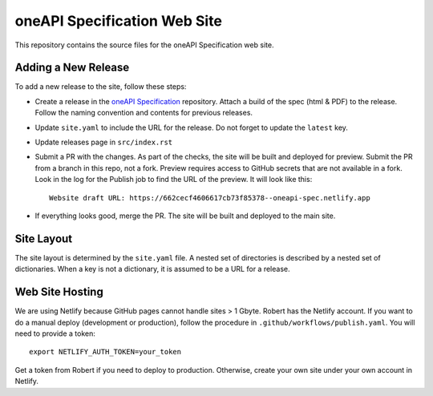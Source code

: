 =============================
oneAPI Specification Web Site
=============================

.. image:: https://github.com/uxlfoundation/oneapi-spec-site/actions/workflows/checks.yaml/badge.svg
   :target: https://github.com/uxlfoundation/oneapi-spec-site/actions/workflows/checks.yaml

.. image:: https://github.com/uxlfoundation/oneapi-spec-site/actions/workflows/publish.yaml/badge.svg
   :target: https://github.com/uxlfoundation/oneapi-spec-site/actions/workflows/publish.yaml

This repository contains the source files for the oneAPI Specification web
site.

Adding a New Release
====================

To add a new release to the site, follow these steps:

* Create a release in the `oneAPI Specification`_ repository. Attach a build of
  the spec (html & PDF) to the release. Follow the naming convention and
  contents for previous releases.
* Update ``site.yaml`` to include the URL for the release. Do not forget to
  update the ``latest`` key.
* Update releases page in ``src/index.rst``
* Submit a PR with the changes. As part of the checks, the site will be built
  and deployed for preview. Submit the PR from a branch in this repo, not a
  fork. Preview requires access to GitHub secrets that are not available in a
  fork. Look in the log for the Publish job to find the URL of the preview. It
  will look like this::

   Website draft URL: https://662cecf4606617cb73f85378--oneapi-spec.netlify.app

* If everything looks good, merge the PR. The site will be built and deployed
  to the main site.

Site Layout
===========

The site layout is determined by the ``site.yaml`` file. A nested set of
directories is described by a nested set of dictionaries. When a key is not a
dictionary, it is assumed to be a URL for a release.

Web Site Hosting
================

We are using Netlify because GitHub pages cannot handle sites > 1 Gbyte. Robert
has the Netlify account. If you want to do a manual deploy (development or
production), follow the procedure in ``.github/workflows/publish.yaml``. You
will need to provide a token::

   export NETLIFY_AUTH_TOKEN=your_token

Get a token from Robert if you need to deploy to production. Otherwise, create
your own site under your own account in Netlify.

.. _oneAPI Specification: https://github.com/uxlfoundation/oneAPI-spec
